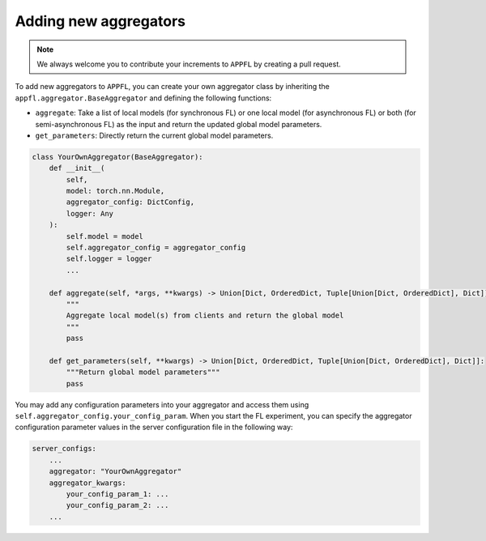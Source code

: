 Adding new aggregators
======================

.. note::

    We always welcome you to contribute your increments to ``APPFL`` by creating a pull request.

To add new aggregators to ``APPFL``,  you can create your own aggregator class by inheriting the ``appfl.aggregator.BaseAggregator`` and defining the following functions:

- ``aggregate``: Take a list of local models (for synchronous FL) or one local model (for asynchronous FL) or both (for semi-asynchronous FL) as the input and return the updated global model parameters.
- ``get_parameters``: Directly return the current global model parameters.

.. code-block:: python

    class YourOwnAggregator(BaseAggregator):
        def __init__(
            self,
            model: torch.nn.Module,
            aggregator_config: DictConfig,
            logger: Any
        ):
            self.model = model
            self.aggregator_config = aggregator_config
            self.logger = logger
            ...
        
        def aggregate(self, *args, **kwargs) -> Union[Dict, OrderedDict, Tuple[Union[Dict, OrderedDict], Dict]]:
            """
            Aggregate local model(s) from clients and return the global model
            """
            pass

        def get_parameters(self, **kwargs) -> Union[Dict, OrderedDict, Tuple[Union[Dict, OrderedDict], Dict]]:
            """Return global model parameters"""
            pass

You may add any configuration parameters into your aggregator and access them using ``self.aggregator_config.your_config_param``. When you start the FL experiment, you can specify the aggregator configuration parameter values in the server configuration file in the following way:

.. code-block:: yaml

    server_configs:
        ...
        aggregator: "YourOwnAggregator"
        aggregator_kwargs:
            your_config_param_1: ...
            your_config_param_2: ...
        ...